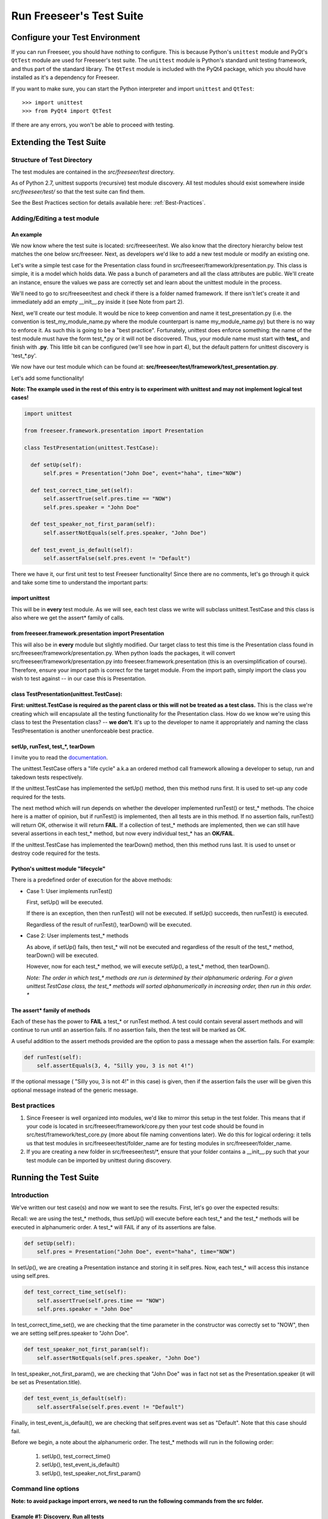 Run Freeseer's Test Suite
=========================

.. TODO: improve names of subsections
.. TODO: finish reviewing this page
.. TODO: reference Qt class docs (see Lance's last blog post) in See Also box

Configure your Test Environment
*******************************

If you can run Freeseer, you should have nothing to configure. This is because
Python's ``unittest`` module and PyQt's ``QtTest`` module are used for
Freeseer's test suite. The ``unittest`` module is Python's standard unit testing
framework, and thus part of the standard library. The ``QtTest`` module is
included with the PyQt4 package, which you should have installed as it's
a dependency for Freeseer.

If you want to make sure, you can start the Python interpreter and
import ``unittest`` and ``QtTest``::
 
  >>> import unittest
  >>> from PyQt4 import QtTest

If there are any errors, you won't be able to proceed with testing. 


Extending the Test Suite
************************

Structure of Test Directory
---------------------------
 
The test modules are contained in the `src/freeseer/test` directory.

As of Python 2.7, unittest supports (recursive) test module discovery.
All test modules should exist somewhere inside `src/freeseer/test/` so that the test suite can find them.

See the Best Practices section for details available here: :ref:`Best-Practices`.

Adding/Editing a test module
----------------------------

An example
^^^^^^^^^^

We now know where the test suite is located: src/freeseer/test. 
We also know that the directory hierarchy below test matches the one below src/freeseer. 
Next, as developers we'd like to add a new test module or modify an existing one.

Let's write a simple test case for the Presentation class found in src/freeseer/framework/presentation.py. 
This class is simple, it is a model which holds data. 
We pass a bunch of parameters and all the class attributes are public. 
We'll create an instance, ensure the values we pass are correctly set and learn about the unittest module in the process.

We'll need to go to src/freeseer/test and check if there is a folder named framework. 
If there isn't let's create it and immediately add an empty __init__.py inside it (see Note from part 2).

Next, we'll create our test module. 
It would be nice to keep convention and name it test_presentation.py (i.e. the convention is test_my_module_name.py where the module counterpart is name my_module_name.py) but there is no way to enforce it. 
As such this is going to be a "best practice". 
Fortunately, unittest does enforce something: the name of the test module must have the form test_*.py or it will not be discovered. 
Thus, your module name must start with **test_** and finish with **.py**. 
This little bit can be configured (we'll see how in part 4), but the default pattern for unittest discovery is 'test_*.py'.

We now have our test module which can be found at: **src/freeseer/test/framework/test_presentation.py**.

Let's add some functionality!

**Note: The example used in the rest of this entry is to experiment with unittest and may not implement logical test cases!**

.. code-block:: python

  import unittest
 
  from freeseer.framework.presentation import Presentation
  
  class TestPresentation(unittest.TestCase):

    def setUp(self):
        self.pres = Presentation("John Doe", event="haha", time="NOW")

    def test_correct_time_set(self):
        self.assertTrue(self.pres.time == "NOW")
        self.pres.speaker = "John Doe"

    def test_speaker_not_first_param(self):
        self.assertNotEquals(self.pres.speaker, "John Doe")

    def test_event_is_default(self):
        self.assertFalse(self.pres.event != "Default")



There we have it, our first unit test to test Freeseer functionality!
Since there are no comments, let's go through it quick and take some time to understand the important parts:

import unittest
^^^^^^^^^^^^^^^

This will be in **every** test module. As we will see, each test class we write will subclass unittest.TestCase and this class is also where we get the assert* family of calls.


from freeseer.framework.presentation import Presentation
^^^^^^^^^^^^^^^^^^^^^^^^^^^^^^^^^^^^^^^^^^^^^^^^^^^^^^^^

This will also be in **every** module but slightly modified. 
Our target class to test this time is the Presentation class found in src/freeseer/framework/presentation.py. 
When python loads the packages, it will convert src/freeseer/framework/presentation.py into freeseer.framework.presentation (this is an oversimplification of course). 
Therefore, ensure your import path is correct for the target module. From the import path, simply import the class you wish to test against -- in our case this is Presentation.


class TestPresentation(unittest.TestCase):
^^^^^^^^^^^^^^^^^^^^^^^^^^^^^^^^^^^^^^^^^^

**First: unittest.TestCase is required as the parent class or this will not be treated as a test class.**
This is the class we're creating which will encapsulate all the testing functionality for the Presentation class.
How do we know we're using this class to test the Presentation class? -- **we don't**.
It's up to the developer to name it appropriately and naming the class TestPresentation is another unenforceable best practice.


setUp, runTest, test_*, tearDown
^^^^^^^^^^^^^^^^^^^^^^^^^^^^^^^^

I invite you to read the `documentation <http://docs.python.org/2/library/unittest.html>`_. 

The unittest.TestCase offers a "life cycle" a.k.a an ordered method call framework allowing a developer to setup, run and takedown tests respectively.

If the unittest.TestCase has implemented the setUp() method, then this method runs first. It is used to set-up any code required for the tests.

The next method which will run depends on whether the developer implemented runTest() or test_* methods. 
The choice here is a matter of opinion, but if runTest() is implemented, then all tests are in this method. 
If no assertion fails, runTest() will return OK, otherwise it will return **FAIL**. 
If a collection of test_* methods are implemented, then we can still have several assertions in each test_* method, but now every individual test_* has an **OK/FAIL**.

If the unittest.TestCase has implemented the tearDown() method, then this method runs last. It is used to unset or destroy code required for the tests.


Python's unittest module "lifecycle"
^^^^^^^^^^^^^^^^^^^^^^^^^^^^^^^^^^^^

There is a predefined order of execution for the above methods:

+ Case 1: User implements runTest()

  First, setUp() will be executed. 
    
  If there is an exception, then then runTest() will not be executed. If setUp() succeeds, then runTest() is executed.
    
  Regardless of the result of runTest(), tearDown() will be executed.
 
+ Case 2: User implements test_* methods

  As above, if setUp() fails, then test_* will not be executed and regardless of the result of the test_* method, tearDown() will be executed. 
    
  However, now for each test_* method, we will execute setUp(), a test_* method, then tearDown(). 

  *Note: The order in which test_\* methods are run is determined by their alphanumeric ordering. For a given unittest.TestCase class, the test_\* methods will sorted alphanumerically in increasing order, then run in this order. **

The assert* family of methods
^^^^^^^^^^^^^^^^^^^^^^^^^^^^^

Each of these has the power to **FAIL** a test_* or runTest method. 
A test could contain several assert methods and will continue to run until an assertion fails. 
If no assertion fails, then the test will be marked as OK.

A useful addition to the assert methods provided are the option to pass a message when the assertion fails. For example:

.. code-block:: python

  def runTest(self):
      self.assertEquals(3, 4, "Silly you, 3 is not 4!")

If the optional message ( "Silly you, 3 is not 4!" in this case) is given, then if the assertion fails the user will be given this optional message instead of the generic message.  


.. _Best-Practices:

Best practices
--------------

#. Since Freeseer is well organized into modules, we'd like to mirror this setup in the test folder. This means that if your code is located in src/freeseer/framework/core.py then your test code should be found in src/test/framework/test_core.py (more about file naming conventions later). We do this for logical ordering: it tells us that test modules in src/freeseer/test/folder_name are for testing modules in src/freeseer/folder_name.
  
#. If you are creating a new folder in src/freeseer/test/\*, ensure that your folder contains a __init__.py such that your test module can be imported by unittest during discovery. 

Running the Test Suite
**********************

Introduction
------------

We've written our test case(s) and now we want to see the results. First, let's go over the expected results:

Recall: we are using the test_* methods, thus setUp() will execute before each test_* and the test_* methods will be executed in alphanumeric order. A test_* will FAIL if any of its assertions are false.

.. code-block:: python

  def setUp(self):
      self.pres = Presentation("John Doe", event="haha", time="NOW")

In setUp(), we are creating a Presentation instance and storing it in self.pres. Now, each test_* will access this instance using self.pres.   

.. code-block:: python
   
  def test_correct_time_set(self):
      self.assertTrue(self.pres.time == "NOW")
      self.pres.speaker = "John Doe"

In test_correct_time_set(), we are checking that the time parameter in the constructor was correctly set to "NOW", then we are setting self.pres.speaker to "John Doe". 

.. code-block:: python

  def test_speaker_not_first_param(self):
      self.assertNotEquals(self.pres.speaker, "John Doe")

In test_speaker_not_first_param(), we are checking that "John Doe" was in fact not set as the Presentation.speaker (it will be set as Presentation.title).

.. code-block:: python
  
  def test_event_is_default(self):
      self.assertFalse(self.pres.event != "Default")

Finally, in test_event_is_default(), we are checking that self.pres.event was set as "Default". Note that this case should fail. 

Before we begin, a note about the alphanumeric order. The test_* methods will run in the following order:

  #. setUp(), test_correct_time()
  #. setUp(), test_event_is_default()
  #. setUp(), test_speaker_not_first_param()


Command line options
--------------------
  
**Note: to avoid package import errors, we need to run the following commands from the src folder.**


Example #1: Discovery, Run all tests
^^^^^^^^^^^^^^^^^^^^^^^^^^^^^^^^^^^^

This first method is the most basic and least verbose version. We are running unittest as a module and telling it to "discover"; recursively find tests starting from freeseer/test.

In the output, we see a **FAIL** in test_event_is_default, which we expected to fail.
Along with the **FAIL** message, we get the module information framework.test_presentation.TestPresentation, line number where the failure occured, the code of the failed assertion and the AssertionError with a generic message (this is where your custom message would be printed instead). 
Finally, we get the number of tests executed, total time and number of **FAILED**.

Something to note here is that even if a test fails, we mark it as **FAIL** and move on. This can be configured (see -f ). 


.. code-block:: none

  $ python -m unittest discover freeseer/test/
  .F.
  ======================================================================
  FAIL: test_event_is_default (framework.test_presentation.TestPresentation)
  ----------------------------------------------------------------------
  Traceback (most recent call last):
    File (path to test_presentation.py), line 20, in test_event_is_default
      self.assertFalse(self.pres.event != "Default")
  AssertionError: True is not false
  ----------------------------------------------------------------------
  Ran 3 tests in 0.001s

  FAILED (failures=1)

Example #2: Discovery, Verbose, Run all tests
^^^^^^^^^^^^^^^^^^^^^^^^^^^^^^^^^^^^^^^^^^^^^

This next method is the same as before, but with the added -v. 
We are telling unittest to be more verbose (output more information). 
The output will be as above but will also contain a listing of each test method, module and result information.


.. code-block:: none

  $ python -m unittest discover freeseer/test/ -v
  test_correct_time_set (framework.test_presentation.TestPresentation) ... ok
  test_event_is_default (framework.test_presentation.TestPresentation) ... FAIL
  test_speaker_not_first_param (framework.test_presentation.TestPresentation) ... ok
  ======================================================================
  FAIL: test_event_is_default (framework.test_presentation.TestPresentation)
  ----------------------------------------------------------------------
  Traceback (most recent call last):
    File (path to test_presentation.py), line 20, in test_event_is_default
      self.assertFalse(self.pres.event != "Default")
  AssertionError: True is not false
  ----------------------------------------------------------------------
  Ran 3 tests in 0.001s

  FAILED (failures=1)	

Example #3: Discovery, Verbose, Run until fail
^^^^^^^^^^^^^^^^^^^^^^^^^^^^^^^^^^^^^^^^^^^^^^

As in the previous method, we are telling unittest to be more verbose but now we are also instructing -f. 
This option means "fail fast" and will cancel the entire test execution on a failure.  
Looking at the output, only 2 tests were executed because the second failed.

**Note: If the intent is to see whether or not your new code breaks any functionality, you will likely use this method.**

.. code-block:: none

  $ python -m unittest discover freeseer/test/ -v -f
  test_correct_time_set (framework.test_presentation.TestPresentation) ... ok
  test_event_is_default (framework.test_presentation.TestPresentation) ... FAIL

  ======================================================================
  FAIL: test_event_is_default (framework.test_presentation.TestPresentation)
  ----------------------------------------------------------------------
  Traceback (most recent call last):
    File (path to test_presentation.py), line 20, in test_event_is_default
      self.assertFalse(self.pres.event != "Default")
  AssertionError: True is not false
  ----------------------------------------------------------------------
  Ran 2 tests in 0.006s

  FAILED (failures=1)


Gotchas! a.k.a Q&A
******************

**Q: Why didn't test_speaker_not_first_param() fail if it is being set to "John Doe" in test_correct_time_set() ?**

A: Because before test_speaker_not_first_param() is invoked, setUp() is executed which resets self.pres to a new instance. Thus self.pres is as it would be and self.pres.speaker = "".

**Q: When I run (example #1, #2 and/or #3), I get the unittest help menu, why could this be happening OR I am getting weird import errors from unittest, what's going on ?**

A: From experience this was ultimately the result of an import error or invocation from the wrong place...

#. Ensure you are in the src folder 
#. Check that you are in fact using -v and/or -v after unittest (easiest to remember if it's at the end of the command).
#. Ensure that you are using __init__.py files (they can be empty files as they only tell Python to treat the folder as a package) in all the directories inside src/freeseer/test. If that's correct, maybe 
#. Make sure you that in your test module, you are importing from freeseer.folder.module_name


What should testers focus on?
-----------------------------

Ultimately, testers should protect users and the organization from bad design,
confusing UX, functional bugs, security and privacy issues, and so forth. 

Some things testers should consider:

· Where are the weak points in the software?

· What are the security, privacy, performance and reliability concerns?

· Do all the primary user scenarios work as expected? For all international audiences?

· Does the product interoperate with other products (hardware and software)?

· In the event of a problem, how good are the diagnostics?

